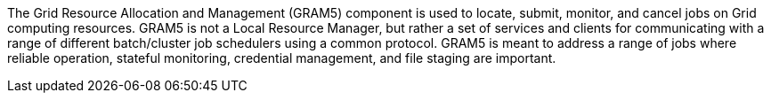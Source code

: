 The Grid Resource Allocation and Management (GRAM5) component is used to
locate, submit, monitor, and cancel jobs on Grid computing resources.
GRAM5 is not a Local Resource Manager, but rather a set of services and
clients for communicating with a range of different batch/cluster job
schedulers using a common protocol. GRAM5 is meant to address a range of
jobs where reliable operation, stateful monitoring, credential
management, and file staging are important. 
